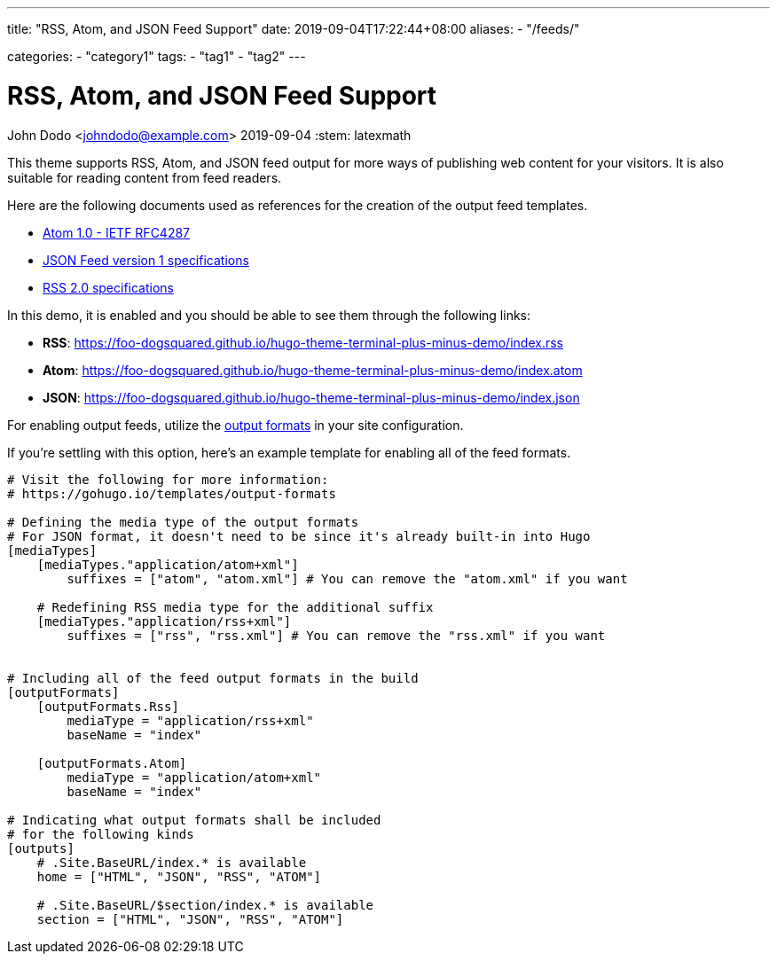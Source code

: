 ---
title: "RSS, Atom, and JSON Feed Support"
date: 2019-09-04T17:22:44+08:00
aliases:
    - "/feeds/"

categories:
    - "category1"
tags: 
    - "tag1"
    - "tag2"
---

= RSS, Atom, and JSON Feed Support
John Dodo <johndodo@example.com>
2019-09-04
:stem: latexmath

This theme supports RSS, Atom, and JSON feed output for more ways of publishing 
web content for your visitors. 
It is also suitable for reading content from feed readers. 

Here are the following documents used as references for the creation of the 
output feed templates. 

* https://tools.ietf.org/html/rfc4287[Atom 1.0 - IETF RFC4287]
* https://jsonfeed.org/version/1[JSON Feed version 1 specifications]
* https://cyber.harvard.edu/rss/rss.html[RSS 2.0 specifications] 

In this demo, it is enabled and you should be able to see them through the 
following links:

* **RSS**: https://foo-dogsquared.github.io/hugo-theme-terminal-plus-minus-demo/index.rss 
* **Atom**: https://foo-dogsquared.github.io/hugo-theme-terminal-plus-minus-demo/index.atom 
* **JSON**: https://foo-dogsquared.github.io/hugo-theme-terminal-plus-minus-demo/index.json 

For enabling output feeds, utilize the 
https://gohugo.io/templates/output-formats[output formats] in your site configuration. 

If you're settling with this option, here's an example template for enabling all of 
the feed formats. 

[source,toml]
----

# Visit the following for more information:
# https://gohugo.io/templates/output-formats

# Defining the media type of the output formats
# For JSON format, it doesn't need to be since it's already built-in into Hugo
[mediaTypes]
    [mediaTypes."application/atom+xml"]
        suffixes = ["atom", "atom.xml"] # You can remove the "atom.xml" if you want
    
    # Redefining RSS media type for the additional suffix
    [mediaTypes."application/rss+xml"]
        suffixes = ["rss", "rss.xml"] # You can remove the "rss.xml" if you want


# Including all of the feed output formats in the build
[outputFormats]
    [outputFormats.Rss]
        mediaType = "application/rss+xml"
        baseName = "index"

    [outputFormats.Atom]
        mediaType = "application/atom+xml"
        baseName = "index"

# Indicating what output formats shall be included 
# for the following kinds
[outputs]
    # .Site.BaseURL/index.* is available 
    home = ["HTML", "JSON", "RSS", "ATOM"]

    # .Site.BaseURL/$section/index.* is available
    section = ["HTML", "JSON", "RSS", "ATOM"] 
----
